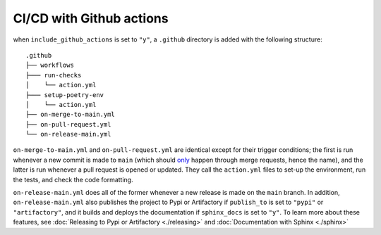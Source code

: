 CI/CD with Github actions 
---------------------------------------

when ``include_github_actions`` is set to ``"y"``, a ``.github`` directory is added with the following structure:

::

    .github
    ├── workflows
    ├─── run-checks
    │    └── action.yml    
    ├─── setup-poetry-env
    │    └── action.yml         
    ├── on-merge-to-main.yml
    ├── on-pull-request.yml          
    └── on-release-main.yml
      
``on-merge-to-main.yml`` and ``on-pull-request.yml`` are identical except for their trigger conditions; the first is run
whenever a new commit is made to ``main`` (which should `only
<https://docs.github.com/en/repositories/configuring-branches-and-merges-in-your-repository/defining-the-mergeability-of-pull-requests/about-protected-branches>`_
happen through merge requests, hence the name), and the latter is run whenever a pull request is opened or updated. They
call the ``action.yml`` files to set-up the environment, run the tests, and check the code formatting.

``on-release-main.yml`` does all of the former whenever a new release is made on the ``main`` branch. In addition,
``on-release-main.yml`` also publishes the project to Pypi or Artifactory if ``publish_to`` is set to ``"pypi"`` or
``"artifactory"``, and it builds and deploys the documentation if ``sphinx_docs`` is set to ``"y"``. To learn more about
these features, see :doc:`Releasing to Pypi or Artifactory <./releasing>` and :doc:`Documentation with Sphinx
<./sphinx>`



